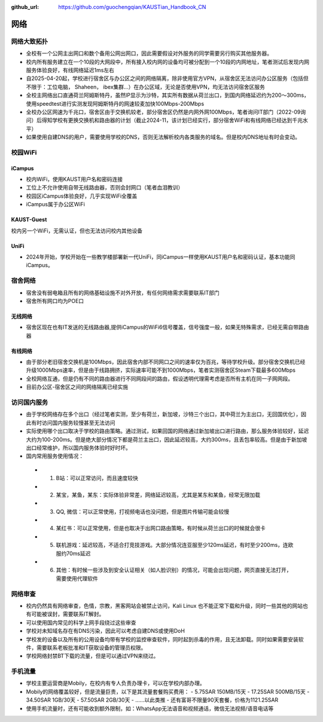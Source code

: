 :github_url: https://github.com/guochengqian/KAUSTian_Handbook_CN

网络
========

网络大致拓扑
--------------

* 全校有一个公网主出网口和数个备用公网出网口，因此需要假设对外服务的同学需要另行购买其他服务器。
* 校内所有服务建立在一个10段的大网段中，所有接入校内网的设备均可被分配到一个10段的内网地址，笔者测试后发现内网服务体验良好，有线网络延迟1ms左右 
* 自2025-04-20起，学校进行宿舍区与办公区之间的网络隔离，除非使用官方VPN，从宿舍区无法访问办公区服务（包括但不限于：工位电脑， Shaheen， ibex集群...）在办公区域，无论是否使用VPN，均无法访问宿舍区服务
* 全校主网络出口直通荷兰阿姆斯特丹，虽然IP显示为沙特，其实所有数据从荷兰出口，到国内网络延迟约为200～300ms，使用speedtest进行实测发现阿姆斯特丹的网速较麦加快100Mbps-200Mbps
* 全校办公区网速为千兆口，宿舍区由于交换机较老，部分宿舍区仍然是内网外网100Mbps，笔者询问IT部门（2022-09询问）后得知学校有更换交换机和路由器的计划（截止2024-11，该计划已经实行，部分宿舍WiFi和有线网络已经达到千兆水平）
* 如果使用自建DNS的用户，需要使用学校的DNS，否则无法解析校内各类服务的域名。但是校内DNS地址有时会变动。

校园WiFi
-----------

iCampus
^^^^^^^^^^^^^^
* 校内WiFi，使用KAUST用户名和密码连接
* 工位上不允许使用自带无线路由器，否则会封网口（笔者血泪教训）
* 校园区iCampus体验良好，几乎实现WiFi全覆盖
* iCampus属于办公区WiFi

KAUST-Guest
^^^^^^^^^^^^^^^^^^^^
校内另一个WiFi，无需认证，但也无法访问校内其他设备

UniFi
^^^^^^^^^^^^^^^^^^^^
* 2024年开始，学校开始在一些教学楼部署新一代UniFi，同iCampus一样使用KAUST用户名和密码认证，基本功能同iCampus。

宿舍网络
-----------
* 宿舍没有弱电箱且所有的网络基础设施不对外开放，有任何网络需求需要联系IT部门
* 宿舍所有网口均为POE口

无线网络
^^^^^^^^^^^^^
* 宿舍区现在也有IT发送的无线路由器,提供iCampus的WiFi6信号覆盖，信号强度一般，如果无特殊需求，已经无需自带路由器

有线网络
^^^^^^^^^^^^^
* 由于部分老旧宿舍交换机是100Mbps，因此宿舍内部不同网口之间的速率仅为百兆，等待学校升级。部分宿舍交换机已经升级1000Mbps速率，但是由于线路拥挤，实际速率可能不到1000Mbps，笔者实测宿舍区Steam下载最多600Mbps
* 全校网络互通，但是仍有不同的路由器进行不同网段间的路由，假设透明代理需考虑是否所有主机在同一子网网段。
* 目前办公区-宿舍区之间的网络隔离已经实施


访问国内服务
--------------
* 由于学校网络存在多个出口（经过笔者实测，至少有荷兰，新加坡，沙特三个出口，其中荷兰为主出口，无回国优化），因此有时访问国内服务较慢甚至无法访问
* 实际使用哪个出口取决于学校的路由策略。通过测试，如果回国的网络通过新加坡出口进行路由，那么服务体验较好，延迟大约为100-200ms。但是绝大部分情况下都是荷兰主出口，因此延迟较高，大约300ms，且丢包率较高。但是由于新加坡出口经常维护，所以国内服务体验时好时坏。
* 国内常用服务使用情况：
 -  1. B站：可以正常访问，而且速度较快
 -  2. 某宝，某鱼，某东：实际体验非常差，网络延迟较高，尤其是某东和某鱼，经常无限加载
 -  3. QQ, 微信：可以正常使用，打视频电话也没问题，但是图片传输可能会较慢
 -  4. 某红书：可以正常使用，但是也取决于出网口路由策略，有时候从荷兰出口的时候就会很卡
 -  5. 联机游戏：延迟较高，不适合打竞技游戏。大部分情况连亚服至少120ms延迟，有时至少200ms，连欧服约70ms延迟
 -  6. 其他：有时候一些涉及到安全认证相关（如人脸识别）的情况，可能会出现问题，网页直接无法打开，需要使用代理软件

网络审查
--------------
* 校内仍然具有网络审查，色情，宗教，黑客网站会被禁止访问，Kali Linux 也不能正常下载和升级，同时一些其他的网站也有可能被误封，需要联系IT解封。
* 可以使用国内常见的科学上网手段绕过这些审查
* 学校对未知域名存在有DNS污染，因此可以考虑自建DNS或使用DoH
* 学校发的设备以及所有的公用设备均带有学校的监控审查软件，同时起到杀毒的作用，且无法卸载。同时如果需要安装软件，需要联系老板批准和IT获取设备的管理员权限。
* 学校网络封禁BT下载的流量，但是可以通过VPN来绕过。


手机流量
--------------
* 学校主要运营商是Mobily，在校内有专人负责办理卡，可以在学校内部办理。
* Mobily的网络覆盖较好，但是流量巨贵，以下是其流量套餐购买费用：
  - 5.75SAR 150MB/15天
  - 17.25SAR 500MB/15天
  - 34.50SAR 1GB/30天
  - 57.50SAR 2GB/30天
  - ......以此类推
  - 还有富哥不限量90天套餐，价格为1121.25SAR
* 使用手机流量时，还有可能收到额外限制，如：WhatsApp无法语音和视频通话，微信无法视频/语音电话等